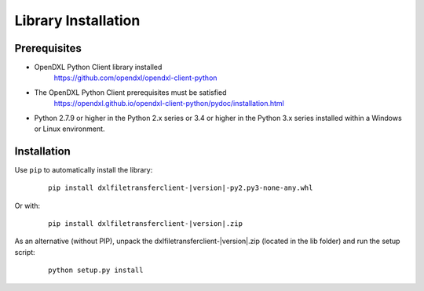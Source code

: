 Library Installation
====================

Prerequisites
*************

* OpenDXL Python Client library installed
   `<https://github.com/opendxl/opendxl-client-python>`_

* The OpenDXL Python Client prerequisites must be satisfied
   `<https://opendxl.github.io/opendxl-client-python/pydoc/installation.html>`_

* Python 2.7.9 or higher in the Python 2.x series or 3.4 or higher in the Python 3.x series installed within a Windows or Linux environment.

Installation
************

Use ``pip`` to automatically install the library:

    .. parsed-literal::

        pip install dxlfiletransferclient-\ |version|\-py2.py3-none-any.whl

Or with:

    .. parsed-literal::

        pip install dxlfiletransferclient-\ |version|\.zip

As an alternative (without PIP), unpack the dxlfiletransferclient-\ |version|\.zip (located in the lib folder) and run the setup
script:

    .. parsed-literal::

        python setup.py install

